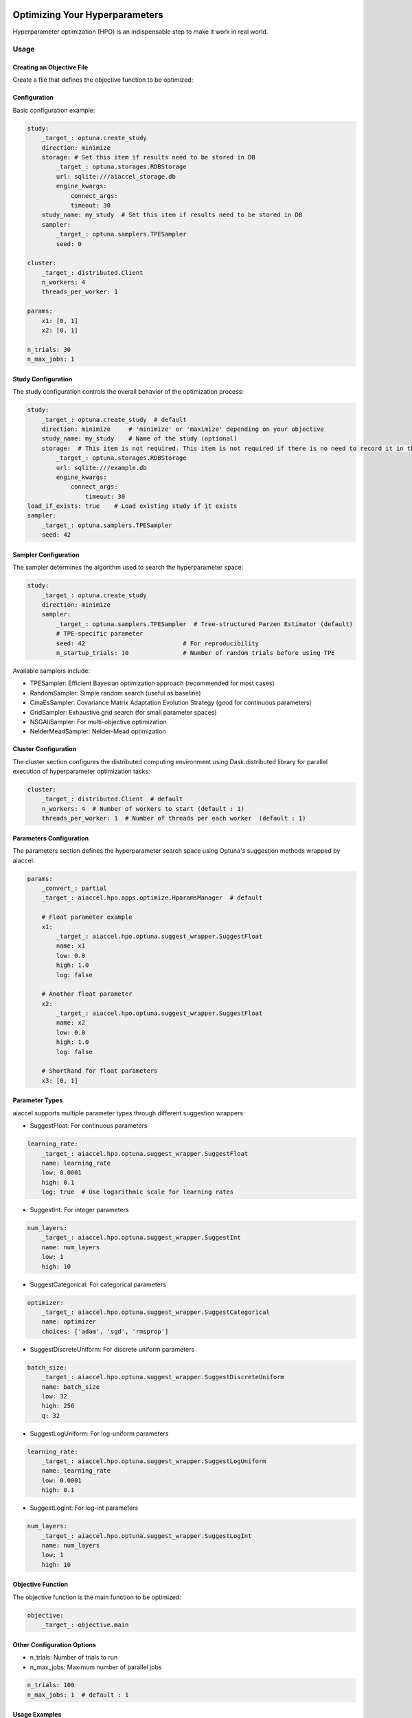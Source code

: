 Optimizing Your Hyperparameters
===============================

Hyperparameter optimization (HPO) is an indispensable step to make it work in real
world.

Usage
-----

Creating an Objective File
~~~~~~~~~~~~~~~~~~~~~~~~~~

Create a file that defines the objective function to be optimized:

.. code-block:: python
    :caption: objective.py

    def main(x1, x2) -> float:
        y = (x1**2) - (4.0 * x1) + (x2**2) - x2 - (x1 * x2)
        return y

Configuration
~~~~~~~~~~~~~

Basic configuration example:

.. code-block:: yaml

    study:
        _target_: optuna.create_study
        direction: minimize
        storage: # Set this item if results need to be stored in DB
            _target_: optuna.storages.RDBStorage
            url: sqlite:///aiaccel_storage.db
            engine_kwargs:
                connect_args:
                timeout: 30
        study_name: my_study  # Set this item if results need to be stored in DB
        sampler:
            _target_: optuna.samplers.TPESampler
            seed: 0

    cluster:
        _target_: distributed.Client
        n_workers: 4
        threads_per_worker: 1

    params:
        x1: [0, 1]
        x2: [0, 1]

    n_trials: 30
    n_max_jobs: 1

Study Configuration
~~~~~~~~~~~~~~~~~~~

The study configuration controls the overall behavior of the optimization process:

.. code-block:: yaml

    study:
        _target_: optuna.create_study  # default
        direction: minimize     # 'minimize' or 'maximize' depending on your objective
        study_name: my_study    # Name of the study (optional)
        storage:  # This item is not required. This item is not required if there is no need to record it in the file.
            _target_: optuna.storages.RDBStorage
            url: sqlite:///example.db
            engine_kwargs:
                connect_args:
                    timeout: 30
    load_if_exists: true    # Load existing study if it exists
    sampler:
        _target_: optuna.samplers.TPESampler
        seed: 42

Sampler Configuration
~~~~~~~~~~~~~~~~~~~~~

The sampler determines the algorithm used to search the hyperparameter space:

.. code-block:: yaml

    study:
        _target_: optuna.create_study
        direction: minimize
        sampler:
            _target_: optuna.samplers.TPESampler  # Tree-structured Parzen Estimator (default)
            # TPE-specific parameter
            seed: 42                           # For reproducibility
            n_startup_trials: 10               # Number of random trials before using TPE

Available samplers include:

- TPESampler: Efficient Bayesian optimization approach (recommended for most cases)
- RandomSampler: Simple random search (useful as baseline)
- CmaEsSampler: Covariance Matrix Adaptation Evolution Strategy (good for continuous
  parameters)
- GridSampler: Exhaustive grid search (for small parameter spaces)
- NSGAIISampler: For multi-objective optimization
- NelderMeadSampler: Nelder-Mead optimization

Cluster Configuration
~~~~~~~~~~~~~~~~~~~~~

The cluster section configures the distributed computing environment using
Dask.distributed library for parallel execution of hyperparameter optimization tasks:

.. code-block:: yaml

    cluster:
        _target_: distributed.Client  # default
        n_workers: 4  # Number of workers to start (default : 1)
        threads_per_worker: 1  # Number of threads per each worker  (default : 1)

Parameters Configuration
~~~~~~~~~~~~~~~~~~~~~~~~

The parameters section defines the hyperparameter search space using Optuna's suggestion
methods wrapped by aiaccel:

.. code-block:: yaml

    params:
        _convert_: partial
        _target_: aiaccel.hpo.apps.optimize.HparamsManager  # default

        # Float parameter example
        x1:
            _target_: aiaccel.hpo.optuna.suggest_wrapper.SuggestFloat
            name: x1
            low: 0.0
            high: 1.0
            log: false

        # Another float parameter
        x2:
            _target_: aiaccel.hpo.optuna.suggest_wrapper.SuggestFloat
            name: x2
            low: 0.0
            high: 1.0
            log: false

        # Shorthand for float parameters
        x3: [0, 1]

Parameter Types
~~~~~~~~~~~~~~~

aiaccel supports multiple parameter types through different suggestion wrappers:

- SuggestFloat: For continuous parameters

.. code-block:: yaml

    learning_rate:
        _target_: aiaccel.hpo.optuna.suggest_wrapper.SuggestFloat
        name: learning_rate
        low: 0.0001
        high: 0.1
        log: true  # Use logarithmic scale for learning rates

- SuggestInt: For integer parameters

.. code-block:: yaml

    num_layers:
        _target_: aiaccel.hpo.optuna.suggest_wrapper.SuggestInt
        name: num_layers
        low: 1
        high: 10

- SuggestCategorical: For categorical parameters

.. code-block:: yaml

    optimizer:
        _target_: aiaccel.hpo.optuna.suggest_wrapper.SuggestCategorical
        name: optimizer
        choices: ['adam', 'sgd', 'rmsprop']

- SuggestDiscreteUniform: For discrete uniform parameters

.. code-block:: yaml

    batch_size:
        _target_: aiaccel.hpo.optuna.suggest_wrapper.SuggestDiscreteUniform
        name: batch_size
        low: 32
        high: 256
        q: 32

- SuggestLogUniform: For log-uniform parameters

.. code-block:: yaml

    learning_rate:
        _target_: aiaccel.hpo.optuna.suggest_wrapper.SuggestLogUniform
        name: learning_rate
        low: 0.0001
        high: 0.1

- SuggestLogInt: For log-int parameters

.. code-block:: yaml

    num_layers:
        _target_: aiaccel.hpo.optuna.suggest_wrapper.SuggestLogInt
        name: num_layers
        low: 1
        high: 10

Objective Function
~~~~~~~~~~~~~~~~~~

The objective function is the main function to be optimized:

.. code-block:: yaml

    objective:
        _target_: objective.main

Other Configuration Options
~~~~~~~~~~~~~~~~~~~~~~~~~~~

- n_trials: Number of trials to run
- n_max_jobs: Maximum number of parallel jobs

.. code-block:: yaml

    n_trials: 100
    n_max_jobs: 1  # default : 1


Usage Examples
~~~~~~~~~~~~~~

Here are some common usage patterns:

Start a new study:

.. code-block:: bash

    python -m aiaccel.hpo.apps.optimize --config config.yaml

Resume from the previous study:

.. code-block:: bash

    python -m aiaccel.hpo.apps.optimize --config config.yaml --resume

Make the study resumable (sets appropriate storage configuration):

.. code-block:: bash

    python -m aiaccel.hpo.apps.optimize --config config.yaml --resumable

Resume a study and override parameters:

.. code-block:: bash

    python -m aiaccel.hpo.apps.optimize --config config.yaml --resume --params x1="[0,2]"

Optimizing NelderMeadSampler
============================

Basic Usage
-----------

Basic optimization example using NelderMeadSampler:

Search Space
~~~~~~~~~~~~

NelderMeadSampler requires a search space as an argument.

.. code-block:: python
    :caption: examples/hpo/samplers/example.py

    search_space = {
        "x": (-10.0, 10.0),
        "y": (-10.0, 10.0),
    }

Objective Function
~~~~~~~~~~~~~~~~~~

Set the Objective Function in the same way as in regular Optuna. The optimization target
is the benchmark function Sphere.

.. code-block:: python
    :caption: examples/hpo/samplers/example.py

    def sphere(trial: optuna.trial.Trial) -> float:
        params = []
        for name, distribution in search_space.items():
            params.append(trial.suggest_float(name, *distribution))

        return float(np.sum(np.asarray(params) ** 2))

Execute Optimization
~~~~~~~~~~~~~~~~~~~~

Specify NelderMeadSampler as the sampler and execute the optimization.

.. code-block:: python
    :caption: examples/hpo/samplers/example.py

    study = optuna.create_study(
        sampler=NelderMeadSampler(search_space=search_space, seed=42)
    )
    study.optimize(func=sphere, n_trials=100)

Full code is examples/hpo/samplers/example.py

Pallarel Optimization
---------------------

Example pallarel optimization:

.. code-block:: python
    :caption: examples/hpo/samplers/example_parallel.py

    study = optuna.create_study(
        sampler=NelderMeadSampler(search_space=search_space, seed=42, block=True)
    )
    study.optimize(func=sphere, n_trials=100, n_jobs=3)

Parallel execution is enabled by setting the NelderMeadSampler argument block=True and
the study.optimize argument n_jobs>2. By enabling parallel execution, the initial point
calculation and the computation during shrinking can be parallelized, leading to faster
execution compared to serial execution.

Full code is examples/hpo/samplers/example_parallel.py

Usage of optuna.study.enqueue_trial
-----------------------------------

Example using optuna.study.enqueue_trial:

.. code-block:: python
    :caption: examples/hpo/samplers/example_enqueue.py

    study = optuna.create_study(
        sampler=NelderMeadSampler(search_space=search_space, seed=42)
    )
    study.enqueue_trial({"x": 1.0, "y": 1.0})
    study.enqueue_trial({"x": 1.0, "y": 2.0})
    study.enqueue_trial({"x": 2.0, "y": 1.0})
    study.optimize(func=sphere, n_trials=100)

Utilizing the ask-tell interface, random parameters are explored using enqueue_trial
when NelderMeadSampler fails to output parameters.

Full code is examples/hpo/samplers/example_enqueue.py

Sub Sampler
-----------

Example using sub_sampler as optuna.samplers.TPESampler:

.. code-block:: python
    :caption: examples/hpo/samplers/example_sub_sampler.py

    study = optuna.create_study(
        sampler=NelderMeadSampler(
            search_space=search_space,
            seed=42,
            sub_sampler=optuna.samplers.TPESampler(seed=42),
        )
    )
    study.optimize(func=sphere, n_trials=100, n_jobs=3)

When sub_sampler=optuna.samplers.TPESampler is set as an argument for NelderMeadSampler,
TPESampler is used for exploration when NelderMeadSampler fails to output parameters.
When using the sub_sampler function, the argument block=False must be set even if it is
parallel. (Parallel execution is possible even with block=False.)

Full code is examples/hpo/samplers/example_sub_sampler.py
